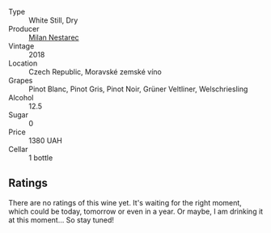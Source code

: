 #+attr_html: :class wine-main-image
[[file:/images/11/81146b-ae40-4427-a001-05539bdb58e0/2023-05-29-09-35-38-65FA662B-E8CE-469C-B937-2501BF308354-1-105-c@512.webp]]

- Type :: White Still, Dry
- Producer :: [[barberry:/producers/23b1afff-56d1-45e2-993b-aa9ca73104f9][Milan Nestarec]]
- Vintage :: 2018
- Location :: Czech Republic, Moravské zemské víno
- Grapes :: Pinot Blanc, Pinot Gris, Pinot Noir, Grüner Veltliner, Welschriesling
- Alcohol :: 12.5
- Sugar :: 0
- Price :: 1380 UAH
- Cellar :: 1 bottle

** Ratings

There are no ratings of this wine yet. It's waiting for the right moment, which could be today, tomorrow or even in a year. Or maybe, I am drinking it at this moment... So stay tuned!

